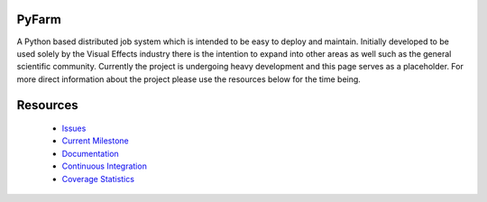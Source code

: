 PyFarm
======
.. image:: https://travis-ci.org/opalmer/pyfarm.png?branch=master
    :alt: Build Status
    :target: https://travis-ci.org/opalmer/pyfarm

.. image:: https://coveralls.io/repos/opalmer/pyfarm/badge.png?branch=master
    :alt: Coverage Status
    :target: https://coveralls.io/r/opalmer/pyfarm

A Python based distributed job system which is intended to be easy to deploy
and maintain.  Initially developed to be used solely by the Visual Effects
industry there is the intention to expand into other areas as well such as the
general scientific community.  Currently the project is undergoing heavy
development and this page serves as a placeholder.  For more direct information
about the project please use the resources below for the time being.


Resources
=========
 * `Issues <https://github.com/opalmer/pyfarm/issues>`_
 * `Current Milestone <https://github.com/opalmer/pyfarm/issues?milestone=1.0.0>`_
 * `Documentation <https://pyfarm.readthedocs.org>`_
 * `Continuous Integration <https://travis-ci.org/opalmer/pyfarm>`_
 * `Coverage Statistics <https://coveralls.io/r/opalmer/pyfarm>`_
